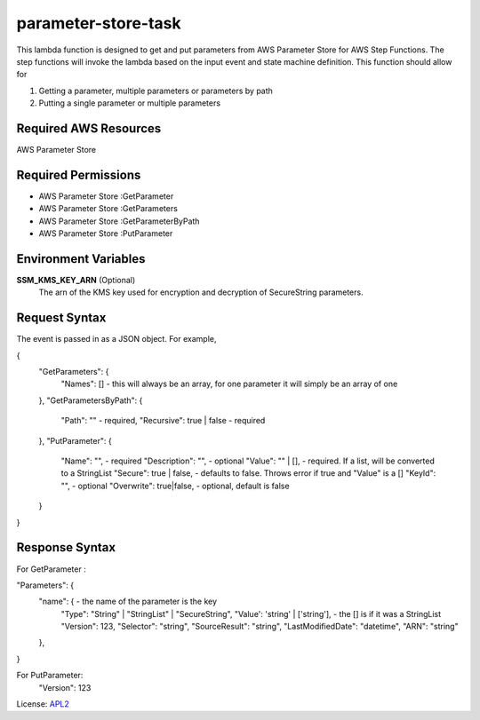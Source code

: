 ============================
parameter-store-task
============================

.. _APL2: http://www.apache.org/licenses/LICENSE-2.0.txt

This lambda function is designed to get and put parameters from AWS Parameter Store for AWS Step Functions. The step functions will invoke the lambda based on the input event and state machine definition. 
This function should allow for

#. Getting a parameter, multiple parameters or parameters by path
#. Putting a single parameter or multiple parameters

Required AWS Resources
----------------------
AWS Parameter Store 

Required Permissions
--------------------
- AWS Parameter Store  :GetParameter
- AWS Parameter Store  :GetParameters
- AWS Parameter Store  :GetParameterByPath
- AWS Parameter Store  :PutParameter

Environment Variables
---------------------
**SSM_KMS_KEY_ARN** (Optional)
   The arn of the KMS key used for encryption and decryption of SecureString parameters.

Request Syntax
---------------------
The event is passed in as a JSON object. For example,

{
  "GetParameters": {
    "Names": [] - this will always be an array, for one parameter it will simply be an array of one
  },
  "GetParametersByPath": {
    "Path": "" - required,
    "Recursive": true | false - required
  },
  "PutParameter": {
    "Name": "", - required
    "Description": "", - optional
    "Value": "" | [], - required. If a list, will be converted to a StringList
    "Secure": true | false, - defaults to false. Throws error if true and "Value" is a []
    "KeyId": "",  - optional
    "Overwrite": true|false, - optional, default is false
  }
}

Response Syntax
---------------------
For GetParameter :

"Parameters": {
      "name": { - the name of the parameter is the key
          "Type": "String" | "StringList" | "SecureString",
          "Value': 'string' | ['string'], - the [] is if it was a StringList
          "Version": 123,
          "Selector": "string",
          "SourceResult": "string",
          "LastModifiedDate": "datetime",
          "ARN": "string"
      },
}

For PutParameter:
 "Version": 123

License: `APL2`_